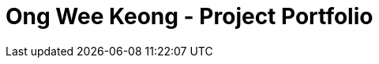 = Ong Wee Keong  - Project Portfolio
:site-section: ProjectPortfolio
:toc:
:toc-title:
:sectnums:
:imagesDir: images
:stylesDir: stylesheets
:xrefstyle: full
ifdef::env-github[]
:tip-caption: :bulb:
:note-caption: :information_source:
:warning-caption: :warning:
:experimental:
= PROJECT: Police Records System

== Introduction
The purpose of this portfolio is to document the specific contributions that I have made to this project. The project, with the end product being called “Police Records System” (PRS), was done over the course of one semester in National University of Singapore (NUS), under the module CS2113T, which aims to teach Software Engineering principles and Object-Oriented Programming. PRS was done by a team of 5 people including myself, and 4 other course mates. 


=== Overview of Project
PRS is a product that was morphed from the original Addressbook Level 3, published by a Github organization called Software Engineering Education (https://github.com/se-edu/addressbook-level3). PRS is an application that is designed to aid Police Officers in their patrolling duties to make screening subjects more efficient and well documented. 
It also serves as a system for communication between Police Officers (POs) on patrol and the Headquarters Personnel (HQP) in cases where additional manpower resources are required for backup.
PRS is currently a desktop application, designed specifically for users who are comfortable with using Command-Line Interface (CLI). 

=== Main Features Implemented
Over the course of the project, my team and I have implemented 5 major features:

. Password-Lock
. Text Prediction and Correction
. Screening History
. Notification Messages
. Editing and Deleting by NRIC of Subjects

== Summary of Contributions
The purpose of this section is to allow readers to get a clearer idea of how the work was divided among the team, and the specific contributions that I have made for the project. The major feature that I was working on in the project is explained below

=== Major Enhancement – Notification Messages System

* What it does: This feature allows you as a system user to send specific messages to other users, and read unread messages that other uses may have sent to you. To read unread messages that have been sent to you, type “showunread” in the CLI. Messages will appear with the most urgent message appearing at the top.

* Justification/Significance: This feature is highly significant in the product, as it is the pipeline that enables communication between different system users to happen. This is the feature that enables POs to request for backup when required, and for HQP to dispatch backup as required. 

* Highlights: This enhancement supports communication between users, which is something completely new in this system. This was previously not possible through the code base given to us in Addressbook Level 3. Thus, the implementation was highly challenging as rigorous thinking was required to come up with an appropriate system that allows various users to send and receive specifically from another user, as well as methods for storing the messages sent and received.  

=== Minor Enhancement – Allows users to mark messages as read

*	This enhancement allows users to respond to the messages that are sent to them and updating the read status of those messages once action has been taken, depending on the nature of the message sent to them.

=== Code Contributed:
*	Functional code: https://github.com/CS2113-AY1819S1-F10-3/main/blob/master/collated/functional/ongweekeong.md
*	Test code: https://github.com/CS2113-AY1819S1-F10-3/main/blob/master/collated/test/ongweekeong.md


== Contributions to the User Guide
The User Guide is written with the end-users as the main target audience. The sections which I contributed to the User Guide are as shown below:

=== `1. Introduction`
The police database is for police officers (PO) and headquarter personnel(HQP). Both groups will have varying access and authorization levels to this database. POs would be able to read from the database after screening someone while on patrol and choose his course of action base on the status/threat level of subject. HQP would have the added functions of adding and removing people from the database. Refer to quick start to get started

=== `3.14. Check notifications: showunread`
For HQPs: Check inbox to see a list of dispatch requests made by POs, and are sorted based on severity first, and then time stamp. For POs: Check inbox to see who is responding to request for backup/ambulance/fire truck or to see if have any dispatch orders
Format: 'showunread'
Examples (as a HQP):

*	'showunread'
*	Shows a list of dispatch requests (sorted by severity then timestamp) made by POs on the ground:
Examples (as a PO): * 'showunread' * Shows any dispatch messages by HQ or response for backup if any

=== `3.15. Read message : read`
Updates the status of unread messages to read. Command to be used after showunread command
Format: 'read index'
Examples: * read 1



== Contributions to the Developer Guide
The Developer Guide is written for developers who wish to contribute to the project or adapt it for their own use, to get a better understanding of the software. The sections below are my contributions to the Developer Guide:

=== Introduction
The purpose of this Developer Guide is to provide useful information to software developers who desire to contribute to the project (e.g. optimizing of code, adding test cases, etc.), including an overview of the software architecture, design as well as current implementations and intended functionality of current features. The police database is for police officers(PO) and headquarters personnel(HQP). Both groups will have varying access and authorization levels to this database. POs would be able to read from the database after screening someone while on patrol and choose his course of action base on the status/threat level of subject. HQP would have the added functions of adding and removing people from the database. Refer to quick start to get started.

=== Setting up
To set up the project successfully on your computer, follow the steps below.

==== Prerequisites
In order to start the setup, you are required to install the following:

* JDK 9 or later
* IntelliJ IDE

==== Importing the project into IntelliJ

. Open IntelliJ (if you are not in the welcome screen, click `File` > `Close Project` to close the existing project dialog first)
. Set up the correct JDK version
.. Click `Configure` > `Project Defaults` > `Project Structure`
.. If JDK 9 is listed in the drop down, select it. If it is not, click `New...` and select the directory where you installed JDK 9
.. Click `OK`
. Click `Import Project`
. Locate the `build.gradle` file and select it. Click `OK`
. Click `Open as Project`
. Click `OK` to accept the default settings
. Run the `seedu.addressbook.Main` class (right-click the `Main` class and click `Run Main.main()`) and try executing a few commands
. Run all the tests (right-click the `test` folder, and click `Run 'All Tests'`) and ensure that they pass
. Open the `StorageFile` file and check for any code errors
.. Due to an ongoing https://youtrack.jetbrains.com/issue/IDEA-189060[issue] with some of the newer versions of IntelliJ, code errors may be detected even if the project can be built and run successfully
.. To resolve this, place your cursor over any of the code section highlighted in red. Press kbd:[ALT + ENTER], and select `Add '--add-modules=java.xml.bind' to module compiler options`

=== Design
The diagram below shows a high level architecture design of the current classes that are used in the project.

image::mainClassDiagram.png[]

=== Implementation
This section describes some of the more important details of certain features implemented.

==== 3a. "showunread" command

*Current Implementation*

Once system is unlocked, regardless of which user you are, you can use this command. This command lists the new/unread messages in your inbox based on the password you used to unlock the system.
When messages are sent, they are stored inside a text file called "inboxMessages/'userID'", where 'userID' refers to the ID of the intended recipient.
These text files store messages directed to each individual who can log in and access their personalised inbox.
It also implements the following operations:

. execute() - executes the "showunread" command itself and displays the result to the user.
. loadMessages() - Searches the text file storing messages for the specific police officer identified by the userID and loads it into a data structure, sorting the messages according to how urgent they should be attended to (sorted first by read status, followed by priority and then the time the message was written).
. Loaded messages are then concatenated in a single string as `fullPrintedMessage` and passed to the main window through CommandResult.

The following is an example usage scenario of the "showunread" command:

Step 1: The user input his password and unlocks the system.

Step 2: The user executes "showunread" command. The "showunread" command calls execute() which also calls getMessagesFor() method.

Step 3: The getMessagesFor() method searches message storage file for the messages directed to the respective user, if any, and they are stored into a data structure.

Step 4: The messages that are found and are stored in a TreeSet, split by its read status, message priority, timestamp, and the message itself for sorting purposes. execute() returns a CommandResult using the messages list as its argument.

Step 5: The CommandResult object displays to the user the number of unread messages he has, and the list of unread messages sorted according to their urgency.


Alternatives considered:

* Using a List instead of a TreeSet.
** Pros: Smaller space complexity.
** Cons: Less efficient code as 'sort' function must be called every time a new message is stored to maintain sorted order.
Eventually, we decided to use TreeSet in our implementation as we felt that the pros outweighed the cons. This becomes more obvious when the amount of data stored gets larger.

* Using a single text file for storing messages, storing the userID of the recipient in the text file.
** Pros: Fewer files to manage and filepaths to traverse.
** Cons: Less efficient as it means more memory is required for storage per message stored (additional information of recipient of message required to be stored in the data structure itself when loaded).
Eventually, we also used multiple message storage files, each dedicated to a specific user, as this allowed us to increase the time efficiency of the code as the getMessagesFor() method did not need to sort through the messages based on recipient anymore. This benefit becomes especially obvious as well when there is a large number of messages that has to be stored, directed towards multiple users.

==== 3b. "read" command

*Current Implementation*

Once the system is unlocked, you can access unread messages directed to you via the "showunread" command explained above.
Once action has been taken based on what the message sent to you is about, you can mark the message as read using the "read" command. Messages displayd in "showunread" command is first stored inside a static HashMap, with the key as the message index and the message itself as the value of the HashMap. When the user wishes to mark a message as read, he will type "read 'index'", and the respective message displayed at that specific index will be marked as read and updated in the message storage file of the user.
The "read" command can only be used after the "showunread" command has been used at least once successfully.

The following is an example usage scenario of the "read" command:

Step 1: User inputs his password and unlocks the system.

Step 2: User executes "showunread" command. If "showunread" command is successfully executed, a list of unread messages directed to the user will be displayed.

Step 3: Messages that are read from the user's inbox will also be recorded in a static HashMap called `recordNotifications`, with the message index used as the key.

Step 4: User executes "read 3" command. If 3 is a valid index (i.e. there were at least 3 unread messages that were displayed), the third message displayed will be marked as read.

Step 5: For the messages to be marked as read, the message itself is updated in the HashMap based on the index, and the message storage text file will be overwritten with the messages stored in the HashMap, effectively updating the read status of the message read.

Step 6: The CommandResult object displays to the user a message indicating that the updating of the read status was successful or not.